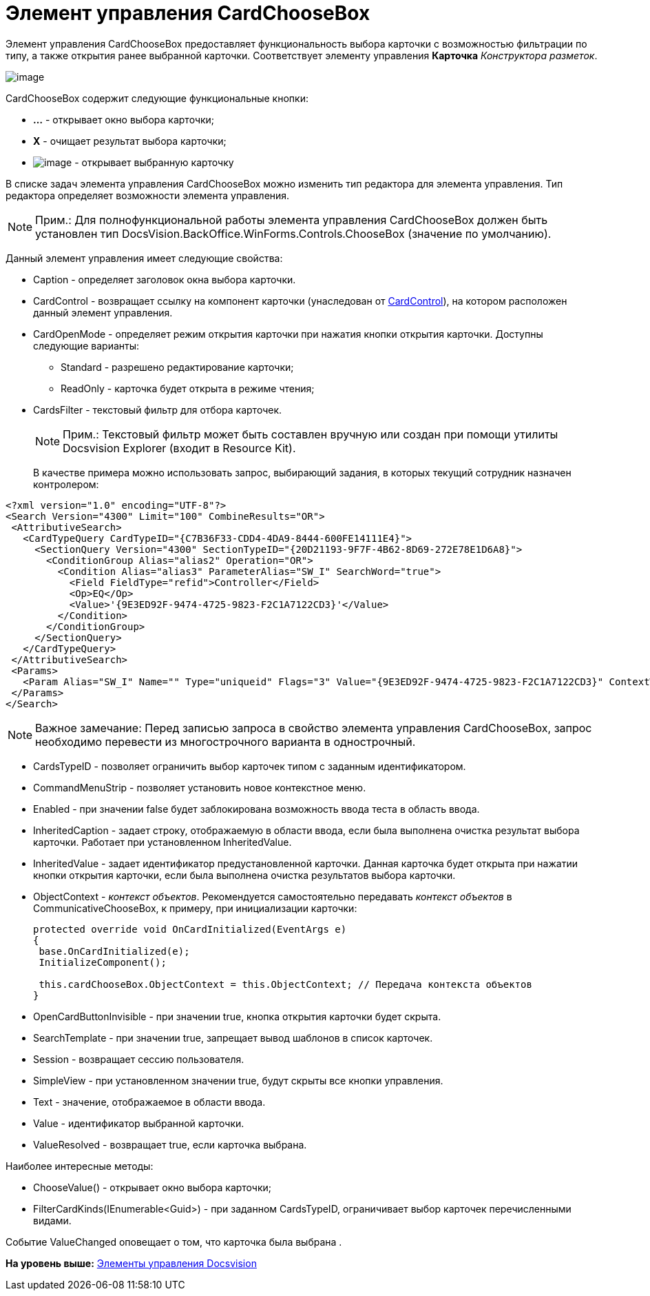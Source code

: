 = Элемент управления CardChooseBox

Элемент управления CardChooseBox предоставляет функциональность выбора карточки с возможностью фильтрации по типу, а также открытия ранее выбранной карточки. Соответствует элементу управления [.ph .uicontrol]*Карточка* [.dfn .term]_Конструктора разметок_.

image::img/dev_card_41.PNG[image]

CardChooseBox содержит следующие функциональные кнопки:

* [.ph .uicontrol]*...* - открывает окно выбора карточки;
* [.ph .uicontrol]*X* - очищает результат выбора карточки;
* image:img/dev_card_41_1.PNG[image] - открывает выбранную карточку

В списке задач элемента управления CardChooseBox можно изменить тип редактора для элемента управления. Тип редактора определяет возможности элемента управления.

[NOTE]
====
[.note__title]#Прим.:# Для полнофункциональной работы элемента управления CardChooseBox должен быть установлен тип [.keyword .apiname]#DocsVision.BackOffice.WinForms.Controls.ChooseBox# (значение по умолчанию).
====

Данный элемент управления имеет следующие свойства:

* Caption - определяет заголовок окна выбора карточки.
* CardControl - возвращает ссылку на компонент карточки (унаследован от xref:../api/DocsVision/Platform/WinForms/CardControl_CL.adoc[CardControl]), на котором расположен данный элемент управления.
* CardOpenMode - определяет режим открытия карточки при нажатия кнопки открытия карточки. Доступны следующие варианты:
** Standard - разрешено редактирование карточки;
** ReadOnly - карточка будет открыта в режиме чтения;
* CardsFilter - текстовый фильтр для отбора карточек.
+
[NOTE]
====
[.note__title]#Прим.:# Текстовый фильтр может быть составлен вручную или создан при помощи утилиты Docsvision Explorer (входит в Resource Kit).
====
+
В качестве примера можно использовать запрос, выбирающий задания, в которых текущий сотрудник назначен контролером:

[source,pre,codeblock,language-xml]
----
<?xml version="1.0" encoding="UTF-8"?>
<Search Version="4300" Limit="100" CombineResults="OR">
 <AttributiveSearch>
   <CardTypeQuery CardTypeID="{C7B36F33-CDD4-4DA9-8444-600FE14111E4}">
     <SectionQuery Version="4300" SectionTypeID="{20D21193-9F7F-4B62-8D69-272E78E1D6A8}">
       <ConditionGroup Alias="alias2" Operation="OR">
         <Condition Alias="alias3" ParameterAlias="SW_I" SearchWord="true">
           <Field FieldType="refid">Controller</Field>
           <Op>EQ</Op>
           <Value>'{9E3ED92F-9474-4725-9823-F2C1A7122CD3}'</Value>
         </Condition>
       </ConditionGroup>
     </SectionQuery>
   </CardTypeQuery>
 </AttributiveSearch>
 <Params>
   <Param Alias="SW_I" Name="" Type="uniqueid" Flags="3" Value="{9E3ED92F-9474-4725-9823-F2C1A7122CD3}" ContextWord="{48293072-F090-47F5-8A9E-8C041884B6CA}" />
 </Params>
</Search>
----

[NOTE]
====
[.note__title]#Важное замечание:# Перед записью запроса в свойство элемента управления CardChooseBox, запрос необходимо перевести из многострочного варианта в однострочный.
====
* CardsTypeID - позволяет ограничить выбор карточек типом с заданным идентификатором.
* CommandMenuStrip - позволяет установить новое контекстное меню.
* Enabled - при значении false будет заблокирована возможность ввода теста в область ввода.
* InheritedCaption - задает строку, отображаемую в области ввода, если была выполнена очистка результат выбора карточки. Работает при установленном InheritedValue.
* InheritedValue - задает идентификатор предустановленной карточки. Данная карточка будет открыта при нажатии кнопки открытия карточки, если была выполнена очистка результатов выбора карточки.
* ObjectContext - [.dfn .term]_контекст объектов_. Рекомендуется самостоятельно передавать [.dfn .term]_контекст объектов_ в CommunicativeChooseBox, к примеру, при инициализации карточки:
+
[source,pre,codeblock,language-csharp]
----
protected override void OnCardInitialized(EventArgs e)
{
 base.OnCardInitialized(e);
 InitializeComponent();

 this.cardChooseBox.ObjectContext = this.ObjectContext; // Передача контекста объектов
} 
----
* OpenCardButtonInvisible - при значении true, кнопка открытия карточки будет скрыта.
* SearchTemplate - при значении true, запрещает вывод шаблонов в список карточек.
* Session - возвращает сессию пользователя.
* SimpleView - при установленном значении true, будут скрыты все кнопки управления.
* Text - значение, отображаемое в области ввода.
* Value - идентификатор выбранной карточки.
* ValueResolved - возвращает true, если карточка выбрана.

Наиболее интересные методы:

* [.keyword .apiname]#ChooseValue()# - открывает окно выбора карточки;
* [.keyword .apiname]#FilterCardKinds(IEnumerable<Guid>)# - при заданном CardsTypeID, ограничивает выбор карточек перечисленными видами.

Событие [.keyword .apiname]#ValueChanged# оповещает о том, что карточка была выбрана .

*На уровень выше:* xref:../pages/CardsDevCompControlsBO.adoc[Элементы управления Docsvision]
